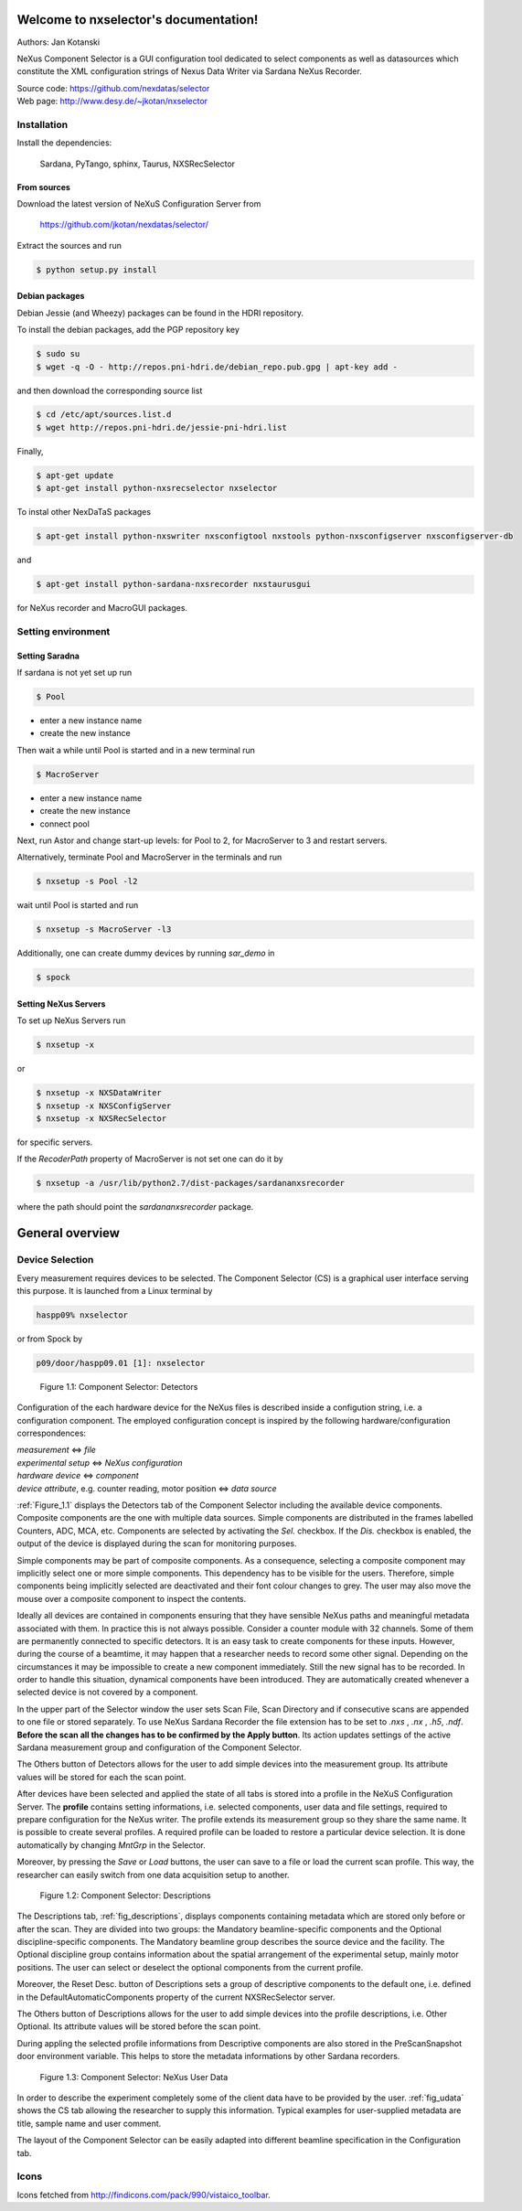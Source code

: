 Welcome to nxselector's documentation!
=======================================

Authors: Jan Kotanski

NeXus Component Selector
is a GUI configuration tool dedicated to select components 
as well as datasources which constitute the XML configuration strings of 
Nexus Data Writer via Sardana NeXus Recorder.

| Source code: https://github.com/nexdatas/selector
| Web page: http://www.desy.de/~jkotan/nxselector



------------
Installation
------------

Install the dependencies:

    Sardana, PyTango, sphinx, Taurus, NXSRecSelector

From sources
^^^^^^^^^^^^

Download the latest version of NeXuS Configuration Server from

    https://github.com/jkotan/nexdatas/selector/

Extract the sources and run

.. code:: bash

	  $ python setup.py install

Debian packages
^^^^^^^^^^^^^^^

Debian Jessie (and Wheezy) packages can be found in the HDRI repository.

To install the debian packages, add the PGP repository key

.. code:: bash

	  $ sudo su
	  $ wget -q -O - http://repos.pni-hdri.de/debian_repo.pub.gpg | apt-key add -

and then download the corresponding source list

.. code:: bash

	  $ cd /etc/apt/sources.list.d
	  $ wget http://repos.pni-hdri.de/jessie-pni-hdri.list

Finally,

.. code:: bash

	  $ apt-get update
	  $ apt-get install python-nxsrecselector nxselector

To instal other NexDaTaS packages

.. code:: bash

	  $ apt-get install python-nxswriter nxsconfigtool nxstools python-nxsconfigserver nxsconfigserver-db

and

.. code:: bash

	  $ apt-get install python-sardana-nxsrecorder nxstaurusgui

for NeXus recorder and MacroGUI packages.

-------------------
Setting environment
-------------------


Setting Saradna
^^^^^^^^^^^^^^^
If sardana is not yet set up run


.. code:: bash

	  $ Pool

- enter a new instance name
- create the new instance

Then wait a while until Pool is started and in a new terminal run

.. code:: bash

	  $ MacroServer

- enter a new instance name
- create the new instance
- connect pool

Next, run Astor and change start-up levels: for Pool to 2,
for MacroServer to 3 and restart servers.

Alternatively, terminate Pool and MacroServer in the terminals and run

.. code:: bash

          $ nxsetup -s Pool -l2

wait until Pool is started and run

.. code:: bash

          $ nxsetup -s MacroServer -l3


Additionally, one can create dummy devices by running `sar_demo` in

.. code:: bash

	  $ spock



Setting NeXus Servers
^^^^^^^^^^^^^^^^^^^^^

To set up  NeXus Servers run

.. code:: bash

	  $ nxsetup -x

or

.. code:: bash

          $ nxsetup -x NXSDataWriter
          $ nxsetup -x NXSConfigServer
	  $ nxsetup -x NXSRecSelector

for specific servers.

If the `RecoderPath` property of MacroServer is not set one can do it by

.. code:: bash

	  $ nxsetup -a /usr/lib/python2.7/dist-packages/sardananxsrecorder

where the path should point the `sardananxsrecorder` package.

General overview
================

----------------
Device Selection
----------------

Every measurement requires devices to be selected. The Component Selector (CS) is a graphical user interface serving this purpose. It is launched from a Linux terminal by

.. code:: bash

   haspp09% nxselector

or from Spock by

.. code:: bash

   p09/door/haspp09.01 [1]: nxselector

.. _Figure_1.1:
   
.. figure:: png/detectors_23.png
   :alt: Component Selector: Detectors

   Figure 1.1: Component Selector: Detectors

Configuration of the each hardware device for the NeXus files is described inside a configution string, i.e. a configuration component. The employed configuration concept is inspired by the following hardware/configuration correspondences:

|    *measurement* <=> *file*
|    *experimental setup* <=> *NeXus configuration*
|    *hardware device* <=> *component*
|    *device attribute*, e.g. counter reading, motor position <=> *data source*

.. For more details about NeXus configuration components and their data sources see Section 10.7

:ref:`Figure_1.1` displays the Detectors tab of the Component Selector including the available device components. Composite components are the one with multiple data sources. Simple components are distributed in the frames labelled Counters, ADC, MCA, etc. Components are selected by activating the *Sel.* checkbox. If the *Dis.* checkbox is enabled, the output of the device is displayed during the scan for monitoring purposes.

Simple components may be part of composite components. As a consequence, selecting a composite component may implicitly select one or more simple components. This dependency has to be visible for the users. Therefore, simple components being implicitly selected are deactivated and their font colour changes to grey. The user may also move the mouse over a composite component to inspect the contents.

Ideally all devices are contained in components ensuring that they have sensible NeXus paths and meaningful metadata associated with them. In practice this is not always possible. Consider a counter module with 32 channels. Some of them are permanently connected to specific detectors. It is an easy task to create components for these inputs. However, during the course of a beamtime, it may happen that a researcher needs to record some other signal. Depending on the circumstances it may be impossible to create a new component immediately. Still the new signal has to be recorded. In order to handle this situation, dynamical components have been introduced. They are automatically created whenever a selected device is not covered by a component.

In the upper part of the Selector window the user sets Scan File, Scan Directory and if consecutive scans are appended to one file or stored separately. To use NeXus Sardana Recorder the file extension has to be set to *.nxs* , *.nx* , *.h5*, *.ndf*. **Before the scan all the changes has to be confirmed by the Apply button**. Its action updates settings of the active Sardana measurement group and configuration of the Component Selector.

The Others button of Detectors allows for the user to add simple devices into the measurement group. Its attribute values will be stored for each the scan point.

After devices have been selected and applied the state of all tabs is stored into a profile in the NeXuS Configuration Server. The **profile** contains setting informations, i.e. selected components, user data and file settings, required to prepare configuration for the NeXus writer. The profile extends its measurement group so they share the same name. It is possible to create several profiles. A required profile can be loaded to restore a particular device selection. It is done automatically by changing *MntGrp* in the Selector.

Moreover, by pressing the *Save* or *Load* buttons, the user can save to a file or load the current scan profile. This way, the researcher can easily switch from one data acquisition setup to another. 

.. _fig_descriptions:

.. figure:: png/descriptions_23.png
   :alt: Component Selector: Descriptions

   Figure 1.2: Component Selector: Descriptions

The Descriptions tab, :ref:`fig_descriptions`, displays components containing metadata which are stored only before or after the scan. They are divided into two groups: the Mandatory beamline-specific components and the Optional discipline-specific components. The Mandatory beamline group describes the source device and the facility. The Optional discipline group contains information about the spatial arrangement of the experimental setup, mainly motor positions. The user can select or deselect the optional components from the current profile.

Moreover, the Reset Desc. button of Descriptions sets a group of descriptive components to the default one, i.e. defined in the DefaultAutomaticComponents property of the current NXSRecSelector server.

The Others button of Descriptions allows for the user to add simple devices into the profile descriptions, i.e. Other Optional. Its attribute values will be stored before the scan point.

During appling the selected profile informations from Descriptive components are also stored in the PreScanSnapshot door environment variable. This helps to store the metadata informations by other Sardana recorders. 

.. _fig_udata:

.. figure:: png/udata_23.png
   :alt: Component Selector: NeXus User Data

   Figure 1.3: Component Selector: NeXus User Data

In order to describe the experiment completely some of the client data have to be provided by the user. :ref:`fig_udata` shows the CS tab allowing the researcher to supply this information. Typical examples for user-supplied metadata are title, sample name and user comment.

The layout of the Component Selector can be easily adapted into different beamline specification in the Configuration tab.

.. The Section 10.8.5 contains more detail description of the settings, i.e. the Configuration tag. 
   
-----
Icons
-----

Icons fetched from http://findicons.com/pack/990/vistaico_toolbar.


